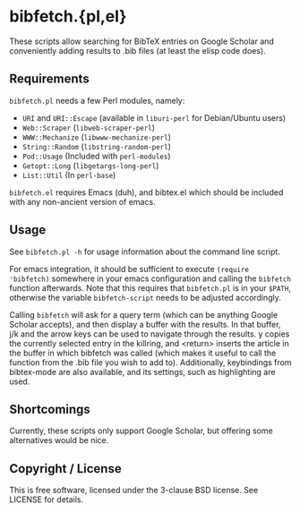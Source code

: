 * bibfetch.{pl,el}

These scripts allow searching for BibTeX entries on Google Scholar and
conveniently adding results to .bib files (at least the elisp code does).

** Requirements

=bibfetch.pl= needs a few Perl modules, namely:

- =URI= and =URI::Escape= (available in =liburi-perl= for Debian/Ubuntu users)
- =Web::Scraper= (=libweb-scraper-perl=)
- =WWW::Mechanize= (=libwww-mechanize-perl=)
- =String::Random= (=libstring-random-perl=)
- =Pod::Usage= (Included with =perl-modules=)
- =Getopt::Long= (=libgetargs-long-perl=)
- =List::Util= (In =perl-base=)

=bibfetch.el= requires Emacs (duh), and bibtex.el which should be included
with any non-ancient version of emacs.

** Usage

See =bibfetch.pl -h= for usage information about the command line script.

For emacs integration, it should be sufficient to execute =(require
'bibfetch)= somewhere in your emacs configuration and calling the
=bibfetch= function afterwards. Note that this requires that
=bibfetch.pl= is in your =$PATH=, otherwise the variable
=bibfetch-script= needs to be adjusted accordingly.

Calling =bibfetch= will ask for a query term (which can be anything
Google Scholar accepts), and then display a buffer with the
results. In that buffer, j/k and the arrow keys can be used to
navigate through the results. y copies the currently selected entry in
the killring, and <return> inserts the article in the buffer in which
bibfetch was called (which makes it useful to call the function from
the .bib file you wish to add to).  Additionally, keybindings from
bibtex-mode are also available, and its settings, such as highlighting
are used.

** Shortcomings

Currently, these scripts only support Google Scholar, but offering
some alternatives would be nice.

** Copyright / License

This is free software, licensed under the 3-clause BSD license. See
LICENSE for details.
